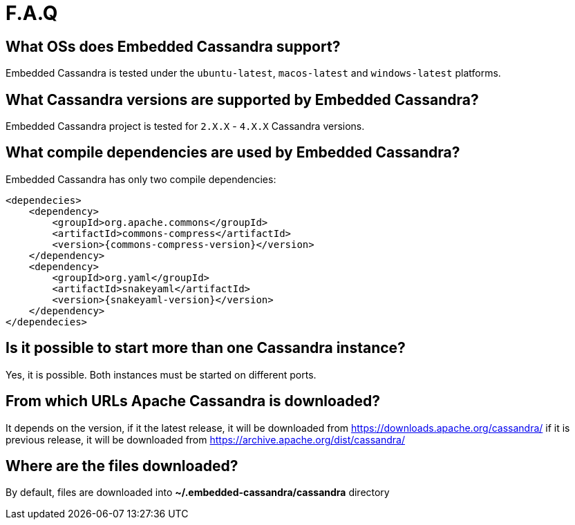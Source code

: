 :source-highlighter: rouge
:sources: ../java
:resources: ../resources

= F.A.Q

== What OSs does Embedded Cassandra support?

Embedded Cassandra is tested under the `ubuntu-latest`, `macos-latest` and `windows-latest` platforms.

== What Cassandra versions are supported by Embedded Cassandra?

Embedded Cassandra project is tested for `2.X.X` - `4.X.X` Cassandra versions.

== What compile dependencies are used by Embedded Cassandra?

Embedded Cassandra has only two compile dependencies:

[source,xml,indent=0,subs="verbatim,quotes,attributes"]
----
<dependecies>
    <dependency>
        <groupId>org.apache.commons</groupId>
        <artifactId>commons-compress</artifactId>
        <version>{commons-compress-version}</version>
    </dependency>
    <dependency>
        <groupId>org.yaml</groupId>
        <artifactId>snakeyaml</artifactId>
        <version>{snakeyaml-version}</version>
    </dependency>
</dependecies>
----

== Is it possible to start more than one Cassandra instance?

Yes, it is possible. Both instances must be started on different ports.

== From which URLs Apache Cassandra is downloaded?

It depends on the version, if it the latest release, it will be downloaded from
https://downloads.apache.org/cassandra/ if it is previous release, it will be downloaded from
https://archive.apache.org/dist/cassandra/

== Where are the files downloaded?

By default, files are downloaded into *~/.embedded-cassandra/cassandra* directory

